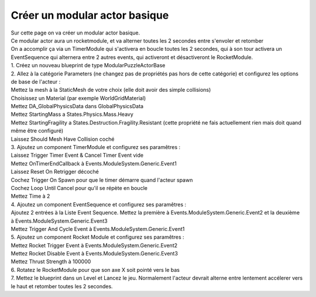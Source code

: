 Créer un modular actor basique
===============================

| Sur cette page on va créer un modular actor basique.

| Ce modular actor aura un rocketmodule, et va alterner toutes les 2 secondes entre s'envoler et retomber
| On a accomplir ça via un TimerModule qui s'activera en boucle toutes les 2 secondes, qui à son tour activera un EventSequence qui alternera entre 2 autres events, qui activeront et désactiveront le RocketModule.

| 1. Créez un nouveau blueprint de type ModularPuzzleActorBase
| 2. Allez à la catégorie Parameters (ne changez pas de propriétés pas hors de cette catégorie) et configurez les options de base de l'acteur : 

|    Mettez la mesh à la StaticMesh de votre choix (elle doit avoir des simple collisions)
|    Choisissez un Material (par exemple WorldGridMaterial)
|    Mettez DA_GlobalPhysicsData dans GlobalPhysicsData
|    Mettez StartingMass a States.Physics.Mass.Heavy
|    Mettez StartingFragility a States.Destruction.Fragility.Resistant (cette propriété ne fais actuellement rien mais doit quand même être configuré)
|    Laissez Should Mesh Have Collision coché

| 3. Ajoutez un component TimerModule et configurez ses paramêtres :

|    Laissez Trigger Timer Event & Cancel Timer Event vide
|    Mettez OnTimerEndCallback à Events.ModuleSystem.Generic.Event1
|    Laissez Reset On Retrigger décoché
|    Cochez Trigger On Spawn pour que le timer démarre quand l'acteur spawn
|    Cochez Loop Until Cancel pour qu'il se répète en boucle
|    Mettez Time à 2

| 4. Ajoutez un component EventSequence et configurez ses paramêtres :

|    Ajoutez 2 entrées à la Liste Event Sequence. Mettez la première à Events.ModuleSystem.Generic.Event2 et la deuxième à Events.ModuleSystem.Generic.Event3
|    Mettez Trigger And Cycle Event à Events.ModuleSystem.Generic.Event1

| 5. Ajoutez un component Rocket Module et configurez ses paramêtres : 

|    Mettez Rocket Trigger Event à Events.ModuleSystem.Generic.Event2
|    Mettez Rocket Disable Event à Events.ModuleSystem.Generic.Event3
|    Mettez Thrust Strength à 100000

| 6. Rotatez le RocketModule pour que son axe X soit pointé vers le bas
| 7. Mettez le blueprint dans un Level et Lancez le jeu. Normalement l'acteur devrait alterne entre lentement accélerer vers le haut et retomber toutes les 2 secondes.